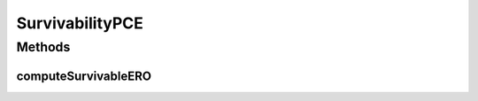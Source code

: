 .. java:import:: lombok.extern.slf4j Slf4j

.. java:import:: net.es.oscars.dto.spec SurvivabilityType

.. java:import:: net.es.oscars.dto.topo.enums PortLayer

.. java:import:: net.es.oscars.pce.exc PCEException

.. java:import:: net.es.oscars.servicetopo SurvivableServiceLayerTopology

.. java:import:: net.es.oscars.dto.topo TopoEdge

.. java:import:: net.es.oscars.dto.topo TopoVertex

.. java:import:: net.es.oscars.dto.topo Topology

.. java:import:: net.es.oscars.topo.dao UrnRepository

.. java:import:: net.es.oscars.topo.ent UrnE

.. java:import:: net.es.oscars.dto.topo.enums Layer

.. java:import:: net.es.oscars.dto.topo.enums VertexType

.. java:import:: net.es.oscars.topo.svc TopoService

.. java:import:: org.springframework.beans.factory.annotation Autowired

.. java:import:: org.springframework.stereotype Component

.. java:import:: java.util.stream Collectors

SurvivabilityPCE
================

.. java:package:: net.es.oscars.pce
   :noindex:

.. java:type:: @Slf4j @Component public class SurvivabilityPCE

   Created by jeremy on 7/27/16.

Methods
-------
computeSurvivableERO
^^^^^^^^^^^^^^^^^^^^

.. java:method:: public Map<String, List<TopoEdge>> computeSurvivableERO(RequestedVlanPipeE requestPipe, Map<String, Map<String, Integer>> bwAvailMap, List<ReservedVlanE> rsvVlanList) throws PCEException
   :outertype: SurvivabilityPCE

   Depends on BhandariPCE to construct the survivable physical-layer EROs for a request after pruning the topology based on requested parameters

   :param requestPipe: Requested pipe with required reservation parameters
   :param bwAvailMap:
   :throws PCEException:
   :return: A four- element Map containing both the primary and secondary link-disjoint forward-direction EROs and the primary and secondary link-disjoint reverse-direction EROs

